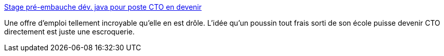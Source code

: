 :jbake-type: post
:jbake-status: published
:jbake-title: Stage pré-embauche dév. java pour poste CTO en devenir
:jbake-tags: emploi,java,humour,_mois_déc.,_année_2013
:jbake-date: 2013-12-10
:jbake-depth: ../
:jbake-uri: shaarli/1386681438000.adoc
:jbake-source: https://nicolas-delsaux.hd.free.fr/Shaarli?searchterm=http%3A%2F%2Fwww.viadeo.com%2Fhub%2Fforums%2Fdetaildiscussion%2F%3FcontainerId%3D002sti0e7znfhii%26forumId%3D00228rk06p1tyy5k%26action%3DmessageDetail%26messageId%3D0022a6w7f9vbflox%26mtrck%3D7fa6a31a199d8ee50594d206649db6f7e3b1063bd0e79a5a2546c4586c38efb8d9dfe01e1955c4fbc340ed0bb5fc47d5&searchtags=emploi+java+humour+_mois_d%C3%A9c.+_ann%C3%A9e_2013
:jbake-style: shaarli

http://www.viadeo.com/hub/forums/detaildiscussion/?containerId=002sti0e7znfhii&forumId=00228rk06p1tyy5k&action=messageDetail&messageId=0022a6w7f9vbflox&mtrck=7fa6a31a199d8ee50594d206649db6f7e3b1063bd0e79a5a2546c4586c38efb8d9dfe01e1955c4fbc340ed0bb5fc47d5[Stage pré-embauche dév. java pour poste CTO en devenir]

Une offre d'emploi tellement incroyable qu'elle en est drôle. L'idée qu'un poussin tout frais sorti de son école puisse devenir CTO directement est juste une escroquerie.
